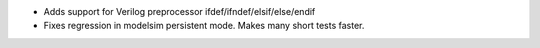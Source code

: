 - Adds support for Verilog preprocessor ifdef/ifndef/elsif/else/endif
- Fixes regression in modelsim persistent mode. Makes many short tests faster.
